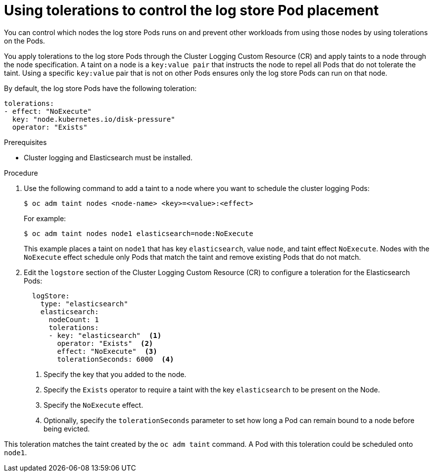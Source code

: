 // Module included in the following assemblies:
//
// * logging/cluster-logging-elasticsearch.adoc

[id="cluster-logging-elasticsearch-tolerations_{context}"]
= Using tolerations to control the log store Pod placement

You can control which nodes the log store Pods runs on and prevent 
other workloads from using those nodes by using tolerations on the Pods.

You apply tolerations to the log store Pods through the Cluster Logging Custom Resource (CR)
and apply taints to a node through the node specification. A taint on a node is a `key:value pair` that 
instructs the node to repel all Pods that do not tolerate the taint. Using a specific `key:value` pair
that is not on other Pods ensures only the log store Pods can run on that node.

By default, the log store Pods have the following toleration:

[source,yaml]
----
tolerations:
- effect: "NoExecute"
  key: "node.kubernetes.io/disk-pressure"
  operator: "Exists"
----

.Prerequisites

* Cluster logging and Elasticsearch must be installed.

.Procedure

. Use the following command to add a taint to a node where you want to schedule the cluster logging Pods:
+
----
$ oc adm taint nodes <node-name> <key>=<value>:<effect>
----
+
For example:
+
----
$ oc adm taint nodes node1 elasticsearch=node:NoExecute
----
+
This example places a taint on `node1` that has key `elasticsearch`, value `node`, and taint effect `NoExecute`.
Nodes with the `NoExecute` effect schedule only Pods that match the taint and remove existing Pods
that do not match.

. Edit the `logstore` section of the Cluster Logging Custom Resource (CR) to configure a toleration for the Elasticsearch Pods:
+
[source,yaml]
----
  logStore:
    type: "elasticsearch"
    elasticsearch:
      nodeCount: 1
      tolerations: 
      - key: "elasticsearch"  <1>
        operator: "Exists"  <2>
        effect: "NoExecute"  <3>
        tolerationSeconds: 6000  <4>
----
<1> Specify the key that you added to the node.
<2> Specify the `Exists` operator to require a taint with the key `elasticsearch` to be present on the Node. 
<3> Specify the `NoExecute` effect.
<4> Optionally, specify the `tolerationSeconds` parameter to set how long a Pod can remain bound to a node before being evicted.

This toleration matches the taint created by the `oc adm taint` command. A Pod with this toleration could be scheduled onto `node1`.

